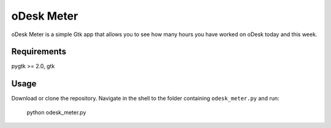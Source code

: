===========
oDesk Meter
===========

oDesk Meter is a simple Gtk app that allows you to see how many hours you have worked on oDesk
today and this week.


Requirements
============
pygtk >= 2.0, gtk


Usage
====
Download or clone the repository.
Navigate in the shell to the folder containing ``odesk_meter.py``  and run:

    python odesk_meter.py
